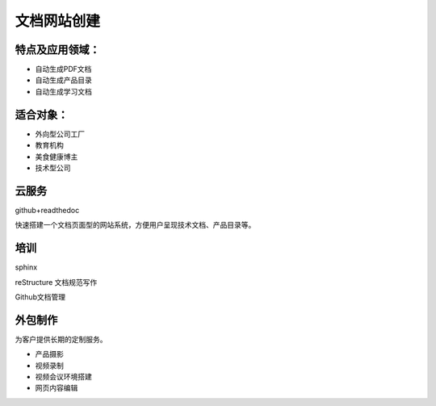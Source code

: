 文档网站创建
============

特点及应用领域：
----------------

* 自动生成PDF文档
* 自动生成产品目录
* 自动生成学习文档


适合对象：
---------------
* 外向型公司工厂
* 教育机构
* 美食健康博主
* 技术型公司


云服务
---------------
github+readthedoc

快速搭建一个文档页面型的网站系统，方便用户呈现技术文档、产品目录等。


培训
----------------
sphinx

reStructure 文档规范写作

Github文档管理

.. image:: photo/sphinx.png


外包制作
----------------
为客户提供长期的定制服务。

* 产品摄影
* 视频录制
* 视频会议环境搭建
* 网页内容编辑